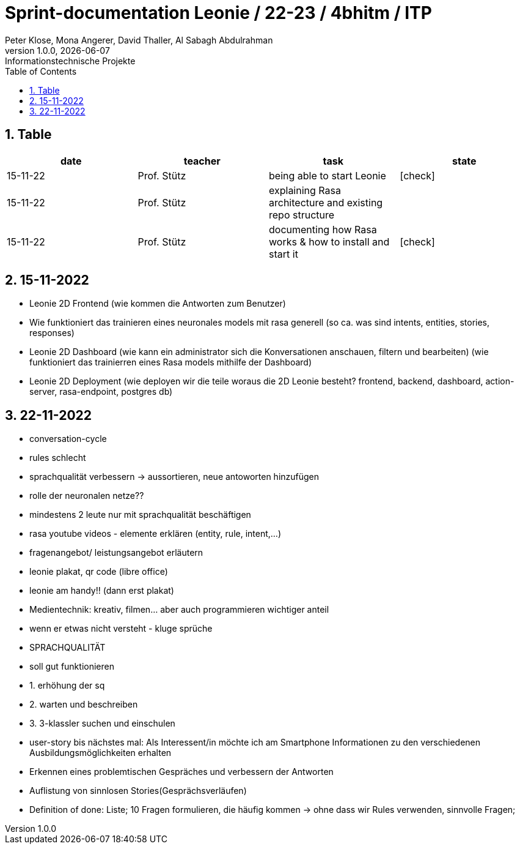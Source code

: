 = Sprint-documentation Leonie / 22-23 / 4bhitm / ITP
Peter Klose, Mona Angerer, David Thaller, Al Sabagh Abdulrahman
1.0.0, {docdate}: Informationstechnische Projekte
ifndef::imagesdir[:imagesdir: images]
//:toc-placement!:  // prevents the generation of the doc at this position, so it can be printed afterwards
:sourcedir: ../src/main/java
:icons: font
:sectnums:    // Nummerierung der Überschriften / section numbering
:toc: left

//Need this blank line after ifdef, don't know why...
ifdef::backend-html5[]

// print the toc here (not at the default position)
//toc::[]
== Table

[options="header"]
|====
|date|teacher|task|state
|15-11-22 |Prof. Stütz |being able to start Leonie | icon:check[]
|15-11-22 |Prof. Stütz |explaining Rasa architecture and existing repo structure |
|15-11-22 |Prof. Stütz |documenting how Rasa works & how to install and start it | icon:check[]
|====


== 15-11-2022

* Leonie 2D Frontend (wie kommen die Antworten zum Benutzer)
* Wie funktioniert das trainieren eines neuronales models mit rasa generell (so ca. was sind intents, entities, stories, responses)
* Leonie 2D Dashboard (wie kann ein administrator sich die Konversationen anschauen, filtern und bearbeiten) (wie funktioniert das trainierren eines Rasa models mithilfe der Dashboard)
* Leonie 2D Deployment (wie deployen wir die teile woraus die 2D Leonie besteht? frontend, backend, dashboard, action-server, rasa-endpoint, postgres db)


== 22-11-2022

* conversation-cycle
* rules schlecht
* sprachqualität verbessern -> aussortieren, neue antoworten hinzufügen
* rolle der neuronalen netze??
* mindestens 2 leute nur mit sprachqualität beschäftigen
* rasa youtube videos - elemente erklären (entity, rule, intent,...)
* fragenangebot/ leistungsangebot erläutern
* leonie plakat, qr code (libre office)
* leonie am handy!! (dann erst plakat)
* Medientechnik: kreativ, filmen... aber auch programmieren wichtiger anteil
* wenn er etwas nicht versteht - kluge sprüche
* SPRACHQUALITÄT
* soll gut funktionieren

* 1. erhöhung der sq
* 2. warten und beschreiben
* 3. 3-klassler suchen und einschulen

* user-story bis nächstes mal: Als Interessent/in möchte ich am Smartphone Informationen zu den verschiedenen Ausbildungsmöglichkeiten erhalten
* Erkennen eines problemtischen Gespräches und verbessern der Antworten
* Auflistung von sinnlosen Stories(Gesprächsverläufen)
* Definition of done: Liste; 10 Fragen formulieren, die häufig kommen -> ohne dass wir Rules verwenden, sinnvolle Fragen;






